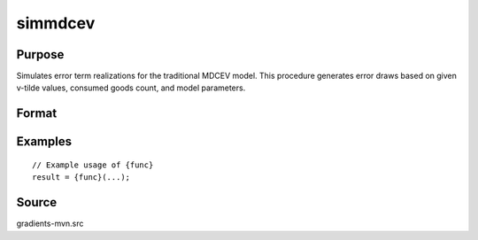 simmdcev
==============================================

Purpose
----------------

Simulates error term realizations for the traditional MDCEV model. This procedure generates error draws based on given v-tilde values, consumed goods count, and model parameters. 

Format
----------------
.. function:: { w, s } = simmdcev(a, m, n, sig)


    :param a: (K-1) x 1 vector of v-tilde_k,1 values for inside goods.
    :type a: (Specify type)
    :param m: (1 x 1) scalar, representing the number of consumed inside goods.
    :type m: (Specify type)
    :param n: (1 x 1) scalar, number of error term draws required.
    :type n: (Specify type)
    :param sig: (1 x 1) scalar, scale parameter for extreme value error draws.
    :type sig: (Specify type)

    :return w: (n x (K + m)) matrix of error term realizations, where:
    :rtype w: (Specify type)
    :return s: Updated seed value for subsequent random draws.
    :rtype s: (Specify type)

Examples
----------------

::

    // Example usage of {func}
    result = {func}(...);


Source
------------

gradients-mvn.src
